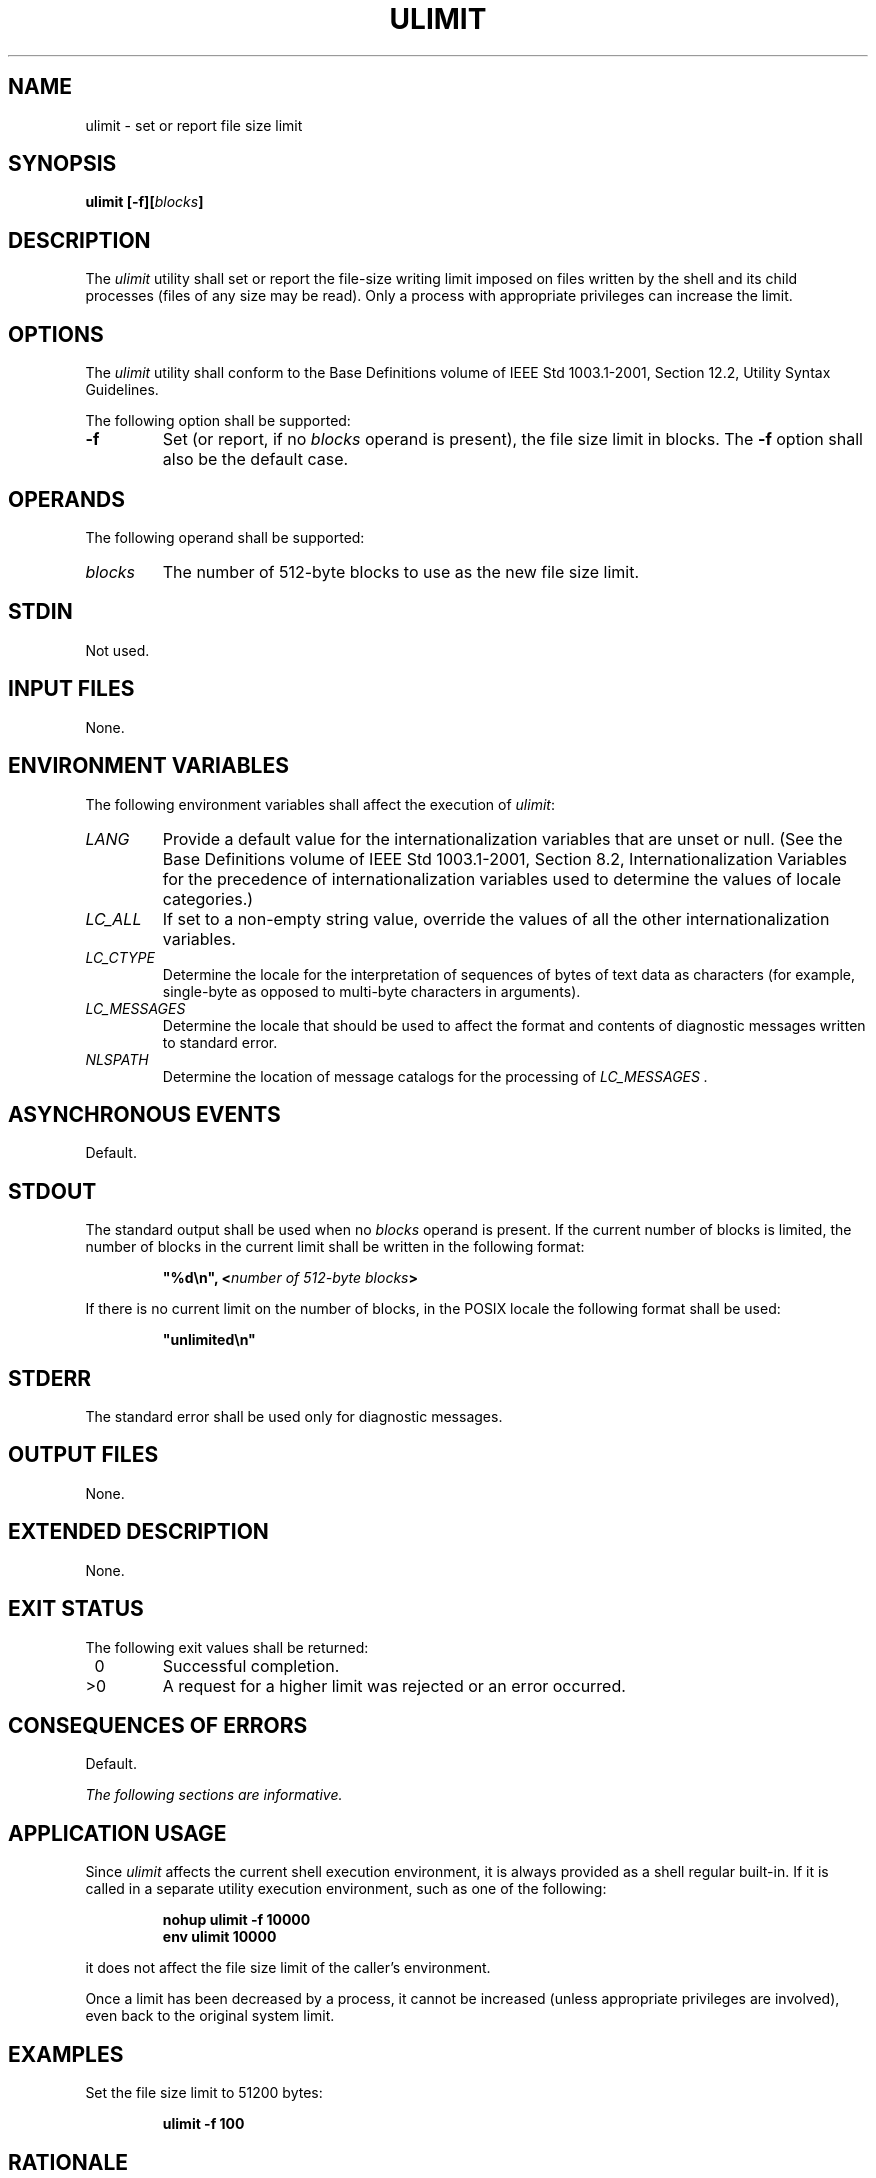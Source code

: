 .\" Copyright (c) 2001-2003 The Open Group, All Rights Reserved 
.TH "ULIMIT" 1 2003 "IEEE/The Open Group" "POSIX Programmer's Manual"
.\" ulimit 
.SH NAME
ulimit \- set or report file size limit
.SH SYNOPSIS
.LP
\fBulimit\fP \fB[\fP\fB-f\fP\fB][\fP\fIblocks\fP\fB]\fP\fB\fP
.SH DESCRIPTION
.LP
The \fIulimit\fP utility shall set or report the file-size writing
limit imposed on files written by the shell and its child
processes (files of any size may be read). Only a process with appropriate
privileges can increase the limit.
.SH OPTIONS
.LP
The \fIulimit\fP utility shall conform to the Base Definitions volume
of IEEE\ Std\ 1003.1-2001, Section 12.2, Utility Syntax Guidelines.
.LP
The following option shall be supported:
.TP 7
\fB-f\fP
Set (or report, if no \fIblocks\fP operand is present), the file size
limit in blocks. The \fB-f\fP option shall also be the
default case.
.sp
.SH OPERANDS
.LP
The following operand shall be supported:
.TP 7
\fIblocks\fP
The number of 512-byte blocks to use as the new file size limit.
.sp
.SH STDIN
.LP
Not used.
.SH INPUT FILES
.LP
None.
.SH ENVIRONMENT VARIABLES
.LP
The following environment variables shall affect the execution of
\fIulimit\fP:
.TP 7
\fILANG\fP
Provide a default value for the internationalization variables that
are unset or null. (See the Base Definitions volume of
IEEE\ Std\ 1003.1-2001, Section 8.2, Internationalization Variables
for
the precedence of internationalization variables used to determine
the values of locale categories.)
.TP 7
\fILC_ALL\fP
If set to a non-empty string value, override the values of all the
other internationalization variables.
.TP 7
\fILC_CTYPE\fP
Determine the locale for the interpretation of sequences of bytes
of text data as characters (for example, single-byte as
opposed to multi-byte characters in arguments).
.TP 7
\fILC_MESSAGES\fP
Determine the locale that should be used to affect the format and
contents of diagnostic messages written to standard
error.
.TP 7
\fINLSPATH\fP
Determine the location of message catalogs for the processing of \fILC_MESSAGES
\&.\fP
.sp
.SH ASYNCHRONOUS EVENTS
.LP
Default.
.SH STDOUT
.LP
The standard output shall be used when no \fIblocks\fP operand is
present. If the current number of blocks is limited, the
number of blocks in the current limit shall be written in the following
format:
.sp
.RS
.nf

\fB"%d\\n", <\fP\fInumber of 512-byte blocks\fP\fB>
\fP
.fi
.RE
.LP
If there is no current limit on the number of blocks, in the POSIX
locale the following format shall be used:
.sp
.RS
.nf

\fB"unlimited\\n"
\fP
.fi
.RE
.SH STDERR
.LP
The standard error shall be used only for diagnostic messages.
.SH OUTPUT FILES
.LP
None.
.SH EXTENDED DESCRIPTION
.LP
None.
.SH EXIT STATUS
.LP
The following exit values shall be returned:
.TP 7
\ 0
Successful completion.
.TP 7
>0
A request for a higher limit was rejected or an error occurred.
.sp
.SH CONSEQUENCES OF ERRORS
.LP
Default.
.LP
\fIThe following sections are informative.\fP
.SH APPLICATION USAGE
.LP
Since \fIulimit\fP affects the current shell execution environment,
it is always provided as a shell regular built-in. If it is
called in a separate utility execution environment, such as one of
the following:
.sp
.RS
.nf

\fBnohup ulimit -f 10000
env ulimit 10000
\fP
.fi
.RE
.LP
it does not affect the file size limit of the caller's environment.
.LP
Once a limit has been decreased by a process, it cannot be increased
(unless appropriate privileges are involved), even back to
the original system limit.
.SH EXAMPLES
.LP
Set the file size limit to 51200 bytes:
.sp
.RS
.nf

\fBulimit -f 100
\fP
.fi
.RE
.SH RATIONALE
.LP
None.
.SH FUTURE DIRECTIONS
.LP
None.
.SH SEE ALSO
.LP
The System Interfaces volume of IEEE\ Std\ 1003.1-2001, \fIulimit\fP()
.SH COPYRIGHT
Portions of this text are reprinted and reproduced in electronic form
from IEEE Std 1003.1, 2003 Edition, Standard for Information Technology
-- Portable Operating System Interface (POSIX), The Open Group Base
Specifications Issue 6, Copyright (C) 2001-2003 by the Institute of
Electrical and Electronics Engineers, Inc and The Open Group. In the
event of any discrepancy between this version and the original IEEE and
The Open Group Standard, the original IEEE and The Open Group Standard
is the referee document. The original Standard can be obtained online at
http://www.opengroup.org/unix/online.html .
